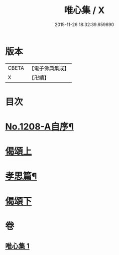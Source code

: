 #+TITLE: 唯心集 / X
#+DATE: 2015-11-26 18:32:39.659690
* 版本
 |     CBETA|【電子佛典集成】|
 |         X|【卍續】    |

* 目次
* [[file:KR6p0126_001.txt::001-0816b1][No.1208-A自序¶]]
* [[file:KR6p0126_001.txt::0816c5][偈頌上]]
* [[file:KR6p0126_001.txt::0818b10][孝思篇¶]]
* [[file:KR6p0126_001.txt::0818c7][偈頌下]]
* 卷
** [[file:KR6p0126_001.txt][唯心集 1]]
